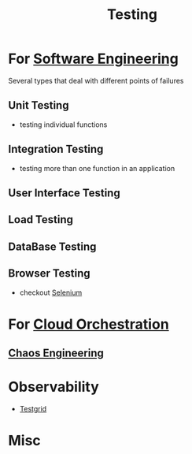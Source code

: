 :PROPERTIES:
:ID:       17d78466-2fcc-47aa-af20-9b74d94c96bb
:END:
#+title: Testing
#+filetags: :meta:

* For [[id:5c2039f5-0c44-4926-b2d7-a8bf471923ac][Software Engineering]]
Several types that deal with different points of failures
** Unit Testing
 - testing individual functions
** Integration Testing
 - testing more than one function in an application
** User Interface Testing
** Load Testing
** DataBase Testing
** Browser Testing
 - checkout [[id:91a97717-c7d8-49d6-a127-64b3dc8833de][Selenium]]

* For [[id:bc1cc0cf-5e6a-4fee-b9a5-16533730020a][Cloud Orchestration]]
** [[id:45753302-58fd-4cb1-bff6-f8843aee5708][Chaos Engineering]]
* Observability
- [[id:0907747e-e58d-48cd-858d-4ab3dea0e4a8][Testgrid]]

* Misc
